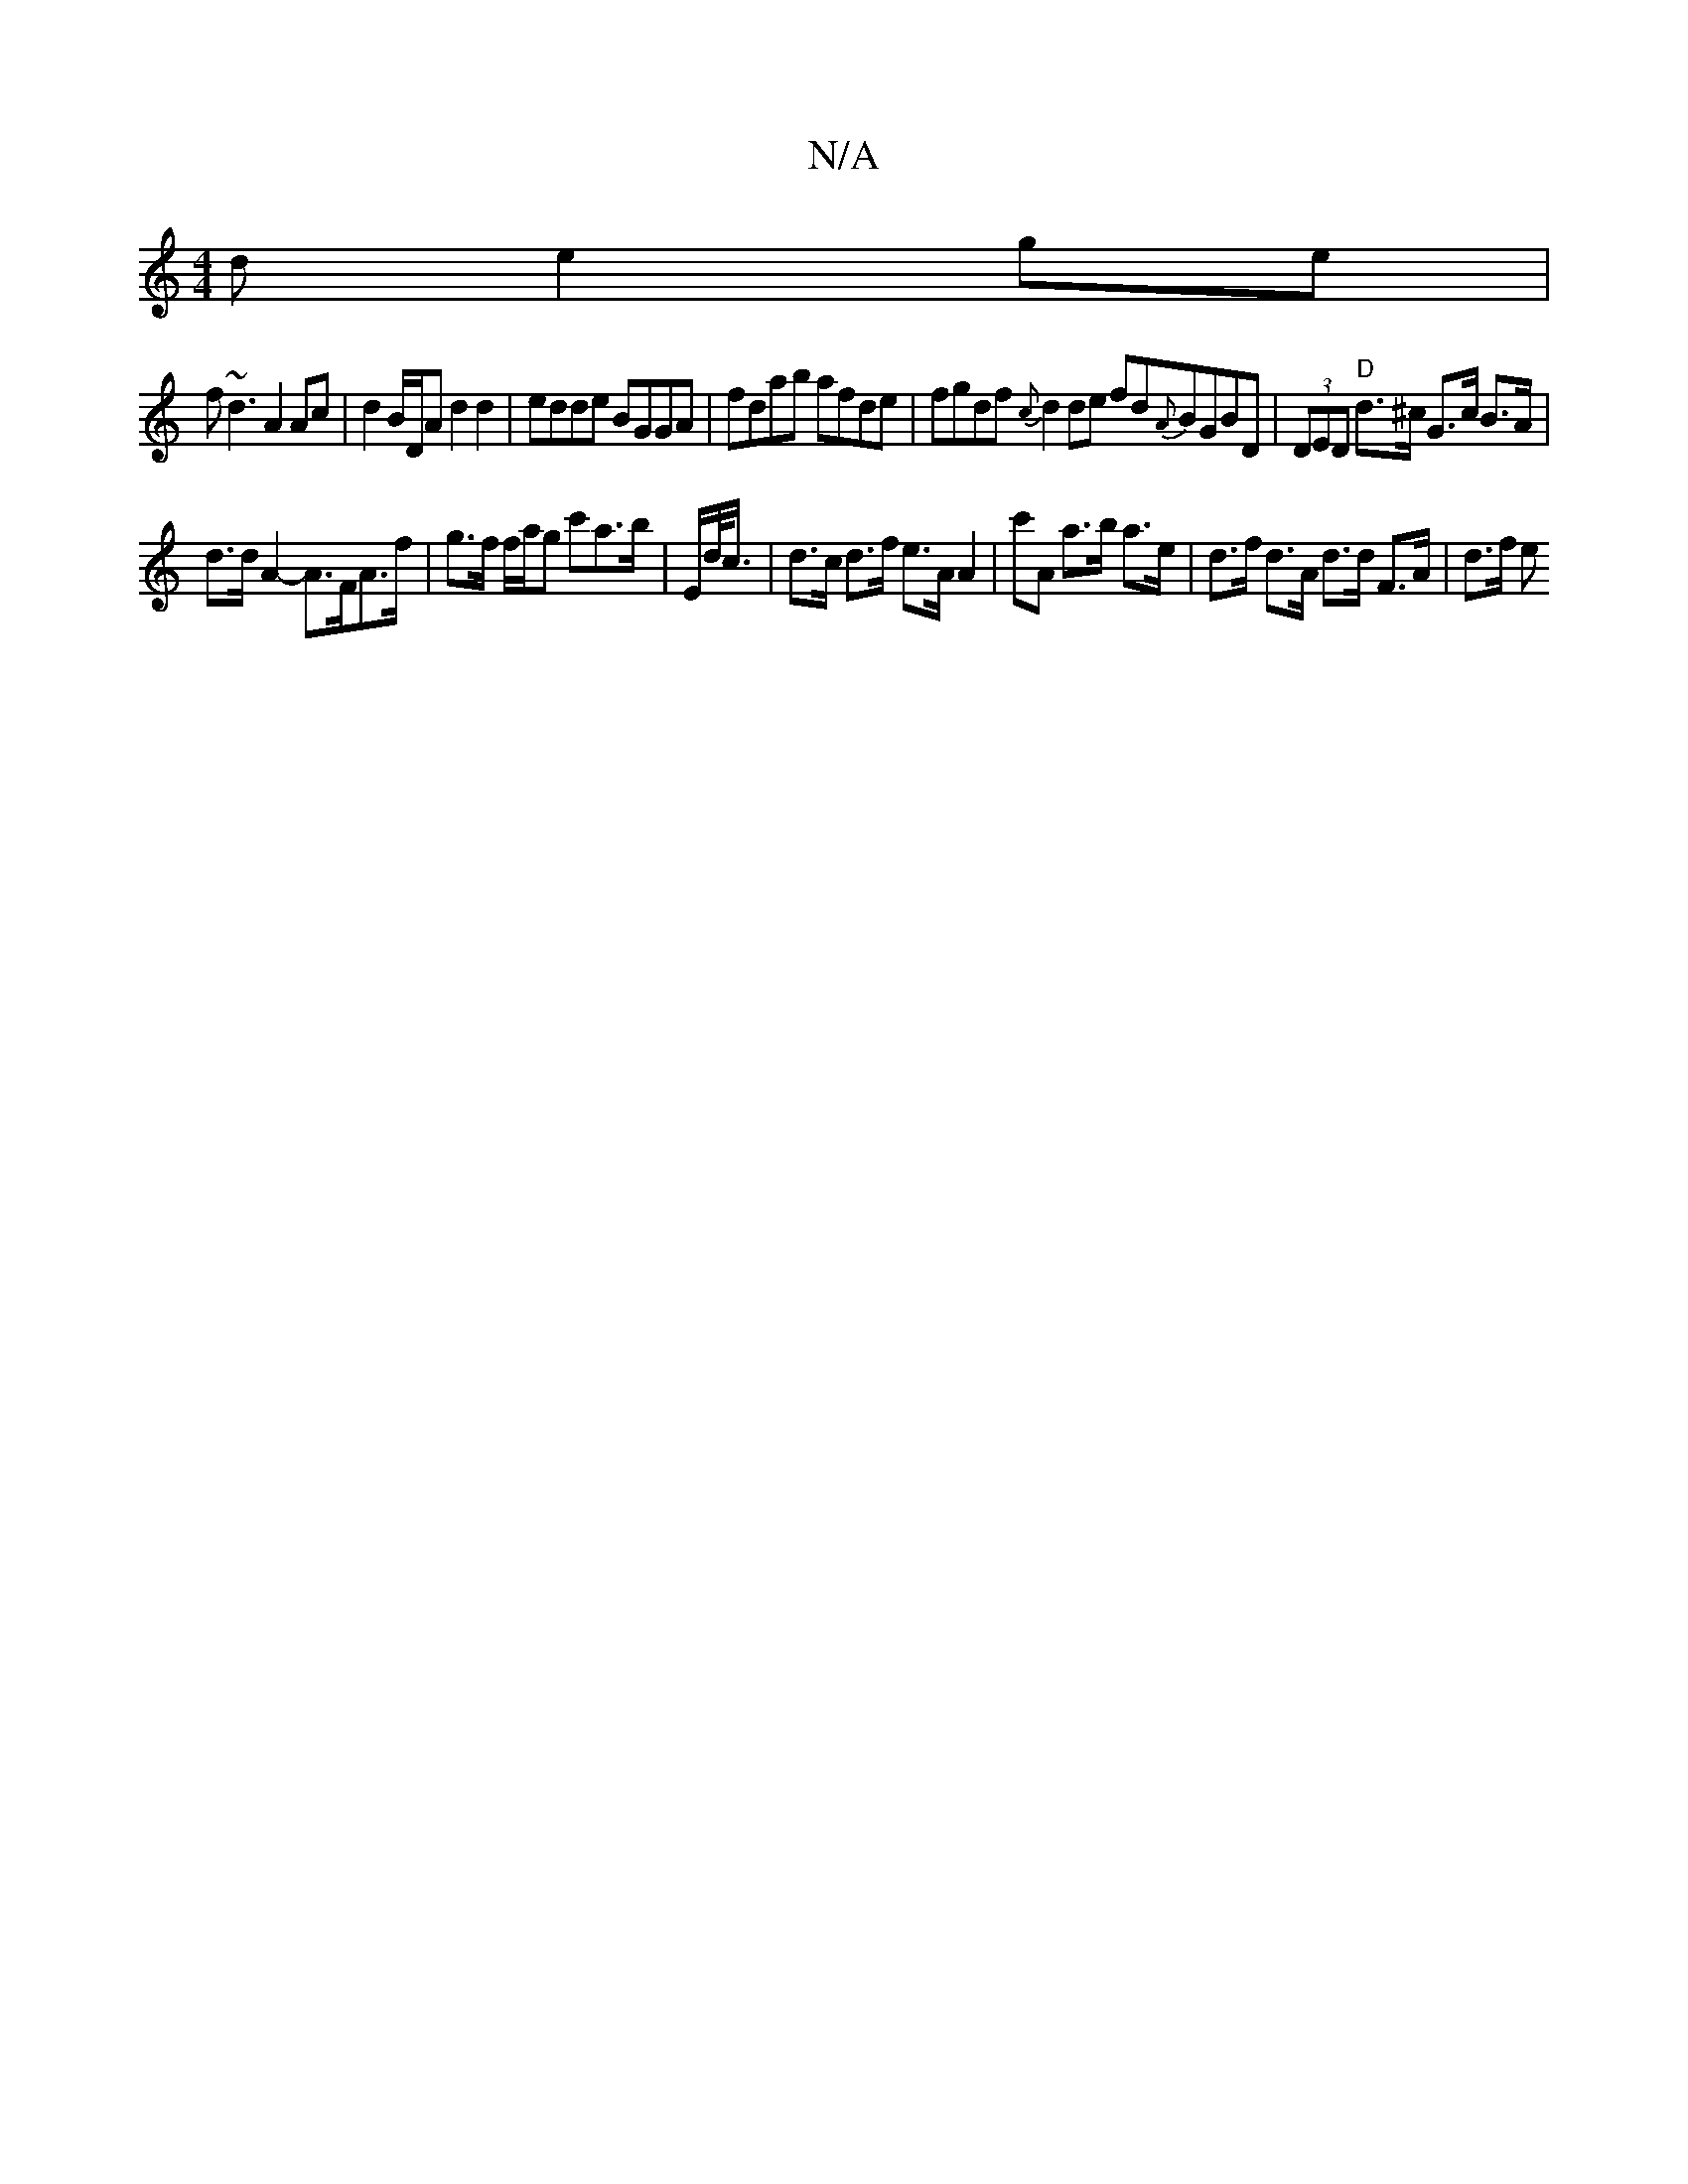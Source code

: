 X:1
T:N/A
M:4/4
R:N/A
K:Cmajor
d e2 ge|
f~d3 A2 Ac|d2 B/D/A d2d2|edde BGGA|fdab afde |fgdf {c}d2 de fd{A}BGBD|(3DED "D"d>^c G>c B>A |
d>d A2-A>FA>f | g>f f/a/g c'a>b | E/d/<c/ |d>c d>f e>A A2 | c'A a>b a>e | d>f d>A d>d F>A | d>f e